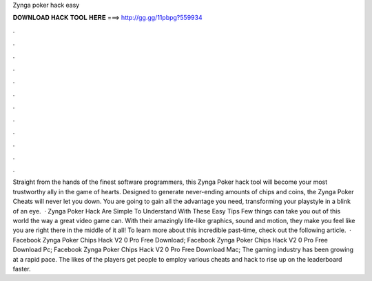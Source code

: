 Zynga poker hack easy

𝐃𝐎𝐖𝐍𝐋𝐎𝐀𝐃 𝐇𝐀𝐂𝐊 𝐓𝐎𝐎𝐋 𝐇𝐄𝐑𝐄 ===> http://gg.gg/11pbpg?559934

.

.

.

.

.

.

.

.

.

.

.

.

Straight from the hands of the finest software programmers, this Zynga Poker hack tool will become your most trustworthy ally in the game of hearts. Designed to generate never-ending amounts of chips and coins, the Zynga Poker Cheats will never let you down. You are going to gain all the advantage you need, transforming your playstyle in a blink of an eye.  · Zynga Poker Hack Are Simple To Understand With These Easy Tips Few things can take you out of this world the way a great video game can. With their amazingly life-like graphics, sound and motion, they make you feel like you are right there in the middle of it all! To learn more about this incredible past-time, check out the following article.  · Facebook Zynga Poker Chips Hack V2 0 Pro Free Download; Facebook Zynga Poker Chips Hack V2 0 Pro Free Download Pc; Facebook Zynga Poker Chips Hack V2 0 Pro Free Download Mac; The gaming industry has been growing at a rapid pace. The likes of the players get people to employ various cheats and hack to rise up on the leaderboard faster.